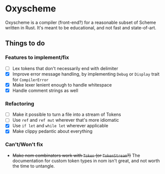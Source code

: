 * Oxyscheme
Oxyscheme is a compiler (front-end?) for a reasonable subset of Scheme written in Rust. It's
meant to be educational, and not fast and state-of-art.

** Things to do
*** Features to implement/fix
- [ ] Lex tokens that don't necessarily end with delimiter
- [X] Improve error message handling, by implementing ~Debug~ or ~Display~ trait for ~CompilerError~
- [X] Make lexer lenient enough to handle whitespace
- [X] Handle comment strings as well
*** Refactoring
- [ ] Make it possible to turn a file into a stream of Tokens
- [ ] Use ~ref~ and ~ref mut~ wherever that's more idiomatic
- [X] Use ~if let~ and ~while let~ wherever applicable
- [X] Make clippy pedantic about everything
*** Can't/Won't fix
- +Make nom combinators work with ~Token~ (or ~TokenStream~?)+ The documentation for custom token types in nom isn't great, and not worth the time to untangle.

